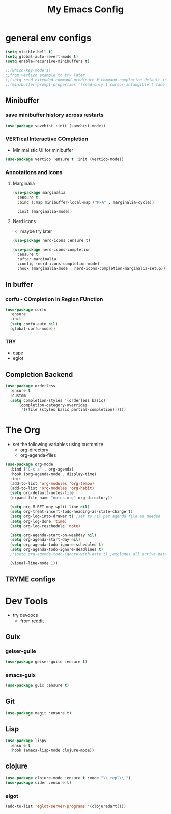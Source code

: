 #+title: My Emacs Config

* general env configs
#+begin_src emacs-lisp
  (setq visible-bell t)
  (setq global-auto-revert-mode t)
  (setq enable-recursive-minibuffers t)
    
  ;;(which-key-mode 1)
  ;;from vertico example to try later
  ;;(setq read-extended-command-predicate #'command-completion-default-include-p)
  ;;(minibuffer-prompt-properties '(read-only t cursor-intangible t face minibuffer-prompt))
#+end_src

** Minibuffer
*** save minibuffer history across restarts
#+begin_src emacs-lisp
  (use-package savehist :init (savehist-mode))
#+end_src

*** VERTical Interactive COmpletion
- Minimalistic UI for minibuffer

#+begin_src emacs-lisp
  (use-package vertico :ensure t :init (vertico-mode))
#+end_src

*** Annotations and icons

**** Marginalia
#+begin_src emacs-lisp
  (use-package marginalia
    :ensure t
    :bind (:map minibuffer-local-map ("M-A" . marginalia-cycle))

    :init (marginalia-mode))
#+end_src

**** Nerd icons
  - maybe try later
  #+begin_src emacs-lisp :tangle no
    (use-package nerd-icons :ensure t)
  #+end_src
  
#+begin_src emacs-lisp :tangle no
  (use-package nerd-icons-completion
    :ensure t
    :after marginalia
    :config (nerd-icons-completion-mode)
    :hook (marginalia-mode . nerd-icons-completion-marginalia-setup))
#+end_src

** In buffer

*** corfu - COmpletion in Region FUnction
#+begin_src emacs-lisp
  (use-package corfu
    :ensure 
    :init
    (setq corfu-auto nil)
    (global-corfu-mode))
#+end_src

*** TRY

- cape
- eglot
 

** Completion Backend
#+begin_src emacs-lisp
  (use-package orderless
    :ensure t
    :custom
    (setq completion-styles '(orderless basic)
        (completion-category-overrides
         '((file (styles basic partial-completion))))))
#+end_src


* The Org
- set the following variables using customize
  - org-directory
  - org-agenda-files
    
#+begin_src emacs-lisp
  (use-package org-mode
    :bind ("C-c a" . org-agenda)
    :hook (org-agenda-mode . display-time)
    :init
    (add-to-list 'org-modules 'org-tempo)
    (add-to-list 'org-modules 'org-habit)
    (setq org-default-notes-file
  	(expand-file-name "notes.org" org-directory))

    (setq org-M-RET-may-split-line nil)
    (setq org-treat-insert-todo-heading-as-state-change t)
    (setq org-log-into-drawer t) ;set to nil per agenda file as needed
    (setq org-log-done 'time)
    (setq org-log-reschedule 'note)
    
    (setq org-agenda-start-on-weekday nil)
    (setq org-agenda-start-day nil)
    (setq org-agenda-todo-ignore-scheduled t)
    (setq org-agenda-todo-ignore-deadlines t)
    ;;(setq org-agenda-todo-ignore-with-date t) ;excludes all active dates
   
    (visual-line-mode 1))
#+end_src

** TRYME configs

  
* Dev Tools
- try devdocs
  - from [[https://www.reddit.com/r/emacs/comments/w4gxoa/what_are_some_musthave_packages_for_emacs/][reddit]]

** Guix

*** geiser-guile
#+begin_src emacs-lisp
  (use-package geiser-guile :ensure t)
#+end_src

*** emacs-guix
#+begin_src emacs-lisp 
  (use-package guix :ensure t)
#+end_src    


** Git
#+begin_src emacs-lisp
(use-package magit :ensure t)
#+end_src

** Lisp
#+begin_src emacs-lisp
  (use-package lispy
    :ensure t
    :hook (emacs-lisp-mode clojure-mode))
#+end_src

** clojure
#+begin_src emacs-lisp
  (use-package clojure-mode :ensure t :mode "\\.repl\\'")
  (use-package cider :ensure t)
#+end_src

*** elgot
#+begin_src emacs-lisp :tangle no
(add-to-list 'eglot-server-programs '(clojuredart()))
#+end_src
